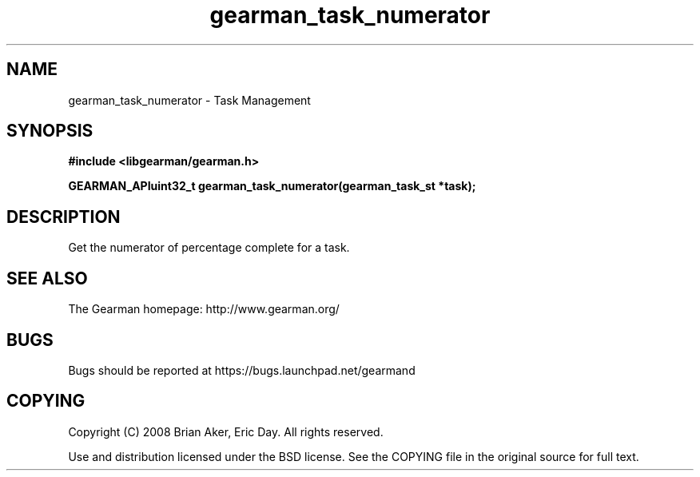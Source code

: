 .TH gearman_task_numerator 3 2009-07-02 "Gearman" "Gearman"
.SH NAME
gearman_task_numerator \- Task Management
.SH SYNOPSIS
.B #include <libgearman/gearman.h>
.sp
.BI "GEARMAN_APIuint32_t gearman_task_numerator(gearman_task_st *task);"
.SH DESCRIPTION
Get the numerator of percentage complete for a task.
.SH "SEE ALSO"
The Gearman homepage: http://www.gearman.org/
.SH BUGS
Bugs should be reported at https://bugs.launchpad.net/gearmand
.SH COPYING
Copyright (C) 2008 Brian Aker, Eric Day. All rights reserved.

Use and distribution licensed under the BSD license. See the COPYING file in the original source for full text.
